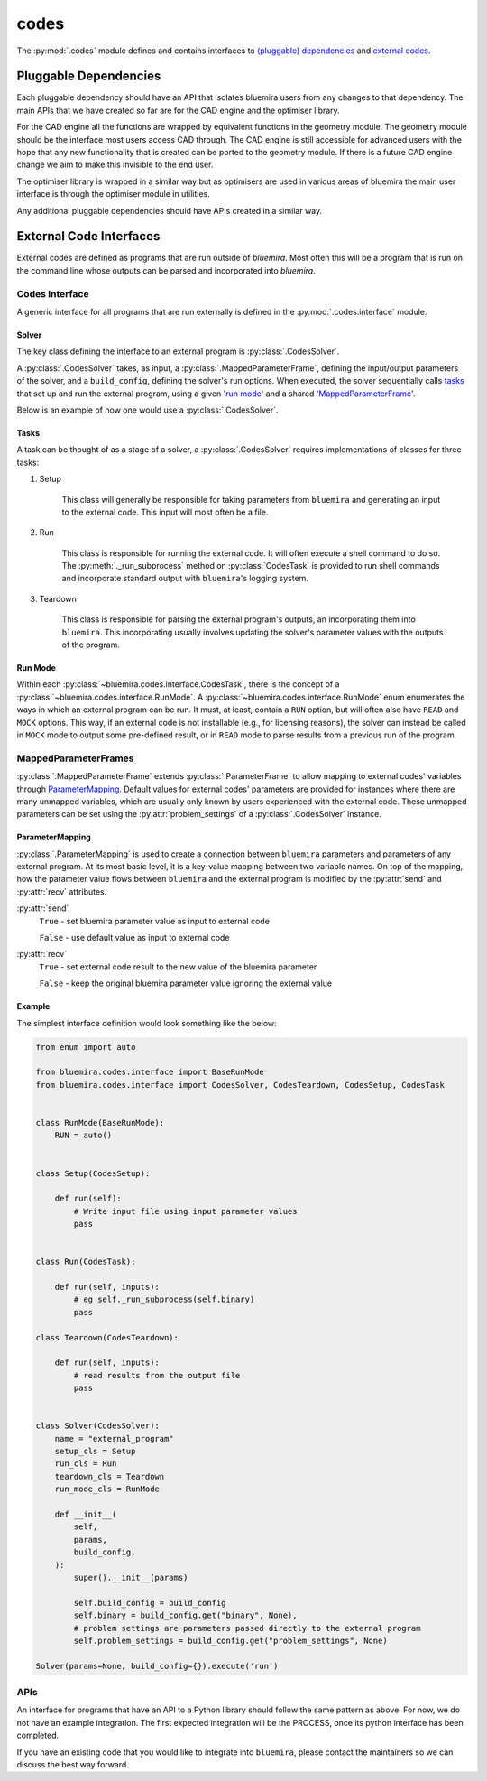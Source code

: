 codes
=====

The :py:mod:`.codes` module defines and contains interfaces to
`(pluggable) dependencies <#pluggable-dependencies>`_
and `external codes <#external-code-interfaces>`_.

Pluggable Dependencies
----------------------

Each pluggable dependency should have an API that
isolates bluemira users from any changes to that dependency.
The main APIs that we have created so far are for the CAD engine
and the optimiser library.

For the CAD engine all the functions are wrapped by equivalent functions
in the geometry module.
The geometry module should be the interface most users access CAD through.
The CAD engine is still accessible for advanced users with the hope that
any new functionality that is created can be ported to the geometry module.
If there is a future CAD engine change we aim to make this invisible to the
end user.

The optimiser library is wrapped in a similar way
but as optimisers are used in various areas of bluemira
the main user interface is through the optimiser module in utilities.

Any additional pluggable dependencies should have APIs created in a similar way.

External Code Interfaces
------------------------

External codes are defined as programs that are run outside of `bluemira`.
Most often this will be a program that is run on the command line
whose outputs can be parsed and incorporated into `bluemira`.

Codes Interface
^^^^^^^^^^^^^^^

A generic interface for all programs that are run externally is defined in
the :py:mod:`.codes.interface` module.

Solver
""""""

The key class defining the interface to an external program is
:py:class:`.CodesSolver`.

A :py:class:`.CodesSolver` takes, as input, a :py:class:`.MappedParameterFrame`,
defining the input/output parameters of the solver,
and a ``build_config``, defining the solver's run options.
When executed, the solver sequentially calls `tasks <#tasks>`_ that
set up and run the external program, using a given '`run mode <#run-mode>`_'
and a shared '`MappedParameterFrame <#mappedparameterframes>`_'.

Below is an example of how one would use a :py:class:`.CodesSolver`.

.. code-block::python  # doctest: +SKIP

    import bluemira.codes.my_code as my_code

    params: ParameterFrame
    build_config: Dict

    solver = my_code.Solver(params, build_config)
    solver.execute("run")

Tasks
"""""

A task can be thought of as a stage of a solver,
a :py:class:`.CodesSolver` requires implementations of classes for three tasks:

1. Setup

    This class will generally be responsible for taking parameters from
    ``bluemira`` and generating an input to the external code.
    This input will most often be a file.

2. Run

    This class is responsible for running the external code.
    It will often execute a shell command to do so.
    The :py:meth:`._run_subprocess` method on :py:class:`CodesTask`
    is provided to run shell commands and incorporate standard output with
    ``bluemira``'s logging system.

3. Teardown

    This class is responsible for parsing the external program's outputs,
    an incorporating them into ``bluemira``.
    This incorporating usually involves updating the solver's parameter
    values with the outputs of the program.

Run Mode
""""""""

Within each :py:class:`~bluemira.codes.interface.CodesTask`,
there is the concept of a :py:class:`~bluemira.codes.interface.RunMode`.
A :py:class:`~bluemira.codes.interface.RunMode` enum enumerates the ways in which
an external program can be run.
It must, at least, contain a ``RUN`` option,
but will often also have ``READ`` and ``MOCK`` options.
This way, if an external code is not installable (e.g., for licensing reasons),
the solver can instead be called in ``MOCK`` mode
to output some pre-defined result,
or in ``READ`` mode to parse results from a previous run of the program.

MappedParameterFrames
^^^^^^^^^^^^^^^^^^^^^

:py:class:`.MappedParameterFrame` extends :py:class:`.ParameterFrame`
to allow mapping to external codes' variables through `ParameterMapping`_.
Default values for external codes' parameters are provided for instances
where there are many unmapped variables,
which are usually only known by users experienced with the external code.
These unmapped parameters can be set using the :py:attr:`problem_settings` of a
:py:class:`.CodesSolver` instance.

ParameterMapping
""""""""""""""""

:py:class:`.ParameterMapping` is used to create a connection
between ``bluemira`` parameters and parameters of any external program.
At its most basic level, it is a key-value mapping between two variable names.
On top of the mapping, how the parameter value flows
between ``bluemira`` and the external program
is modified by the :py:attr:`send` and :py:attr:`recv` attributes.

:py:attr:`send`
    ``True`` - set bluemira parameter value as input to external code

    ``False`` - use default value as input to external code

:py:attr:`recv`
    ``True`` - set external code result to the new value of the bluemira parameter

    ``False`` - keep the original bluemira parameter value ignoring the external value


Example
"""""""

The simplest interface definition would look something like the below:

.. code-block:: python

    from enum import auto

    from bluemira.codes.interface import BaseRunMode
    from bluemira.codes.interface import CodesSolver, CodesTeardown, CodesSetup, CodesTask


    class RunMode(BaseRunMode):
        RUN = auto()


    class Setup(CodesSetup):

        def run(self):
            # Write input file using input parameter values
            pass


    class Run(CodesTask):

        def run(self, inputs):
            # eg self._run_subprocess(self.binary)
            pass

    class Teardown(CodesTeardown):

        def run(self, inputs):
            # read results from the output file
            pass


    class Solver(CodesSolver):
        name = "external_program"
        setup_cls = Setup
        run_cls = Run
        teardown_cls = Teardown
        run_mode_cls = RunMode

        def __init__(
            self,
            params,
            build_config,
        ):
            super().__init__(params)

            self.build_config = build_config
            self.binary = build_config.get("binary", None),
            # problem settings are parameters passed directly to the external program
            self.problem_settings = build_config.get("problem_settings", None)

    Solver(params=None, build_config={}).execute('run')

APIs
^^^^

An interface for programs that have an API to a Python library
should follow the same pattern as above.
For now, we do not have an example integration.
The first expected integration will be the PROCESS,
once its python interface has been completed.

If you have an existing code that you would like to integrate into ``bluemira``,
please contact the maintainers so we can discuss the best way forward.
